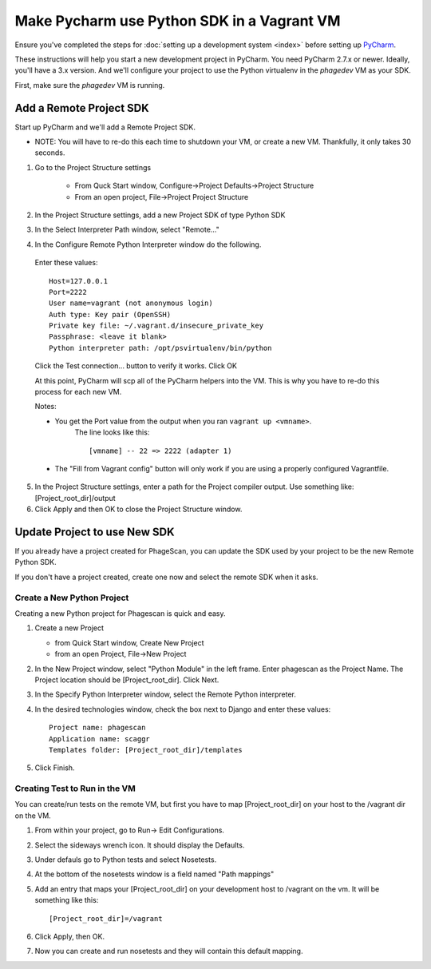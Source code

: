 
.. _`PyCharm`: http://www.jetbrains.com/pycharm/

===========================================
Make Pycharm use Python SDK in a Vagrant VM
===========================================

Ensure you've completed the steps for :doc:`setting up a development system <index>` before setting up `PyCharm`_.

These instructions will help you start a new development project in PyCharm.
You need PyCharm 2.7.x or newer. Ideally, you'll have a 3.x version.
And we'll configure your project to use the Python virtualenv in the `phagedev` VM as your SDK.

First, make sure the `phagedev` VM is running.

Add a Remote Project SDK
========================

Start up PyCharm and we'll add a Remote Project SDK.

* NOTE: You will have to re-do this each time to shutdown your VM, or create a new VM. Thankfully, it only takes 30 seconds.

1. Go to the Project Structure settings

    * From Quck Start window, Configure->Project Defaults->Project Structure
    * From an open project, File->Project Project Structure

2. In the Project Structure settings, add a new Project SDK of type Python SDK

3. In the Select Interpreter Path window, select "Remote..."

4. In the Configure Remote Python Interpreter window do the following.

  Enter these values::

        Host=127.0.0.1
        Port=2222
        User name=vagrant (not anonymous login)
        Auth type: Key pair (OpenSSH)
        Private key file: ~/.vagrant.d/insecure_private_key
        Passphrase: <leave it blank>
        Python interpreter path: /opt/psvirtualenv/bin/python

  Click the Test connection... button to verify it works.
  Click OK

  At this point, PyCharm will scp all of the PyCharm helpers into the VM.
  This is why you have to re-do this process for each new VM.

  Notes:

  *  You get the Port value from the output when you ran ``vagrant up <vmname>``.
       The line looks like this::

        [vmname] -- 22 => 2222 (adapter 1)

  *  The "Fill from Vagrant config" button will only work if you are using a properly configured Vagrantfile.

5. In the Project Structure settings, enter a path for the Project compiler output.
   Use something like: [Project_root_dir]/output

6. Click Apply and then OK to close the Project Structure window.

Update Project to use New SDK
=============================

If you already have a project created for PhageScan, you can update the SDK used
by your project to be the new Remote Python SDK.

If you don't have a project created, create one now and select the remote SDK when it asks.


Create a New Python Project
---------------------------

Creating a new Python project for Phagescan is quick and easy.

1. Create a new Project

   * from Quick Start window, Create New Project
   * from an open Project, File->New Project

2. In the New Project window, select "Python Module" in the left frame.
   Enter phagescan as the Project Name. The Project location should be [Project_root_dir].
   Click Next.

3. In the Specify Python Interpreter window, select the Remote Python interpreter.

4. In the desired technologies window, check the box next to Django and enter these values::

    Project name: phagescan
    Application name: scaggr
    Templates folder: [Project_root_dir]/templates

5.  Click Finish.

Creating Test to Run in the VM
------------------------------

You can create/run tests on the remote VM, but first you have to map [Project_root_dir]
on your host to the /vagrant dir on the VM.

1. From within your project, go to Run-> Edit Configurations.
2. Select the sideways wrench icon. It should display the Defaults.
3. Under defauls go to Python tests and select Nosetests.
4. At the bottom of the nosetests window is a field named "Path mappings"
5. Add an entry that maps your [Project_root_dir] on your development host to /vagrant on the vm.
   It will be something like this::


        [Project_root_dir]=/vagrant

6. Click Apply, then OK.
7. Now you can create and run nosetests and they will contain this default mapping.
